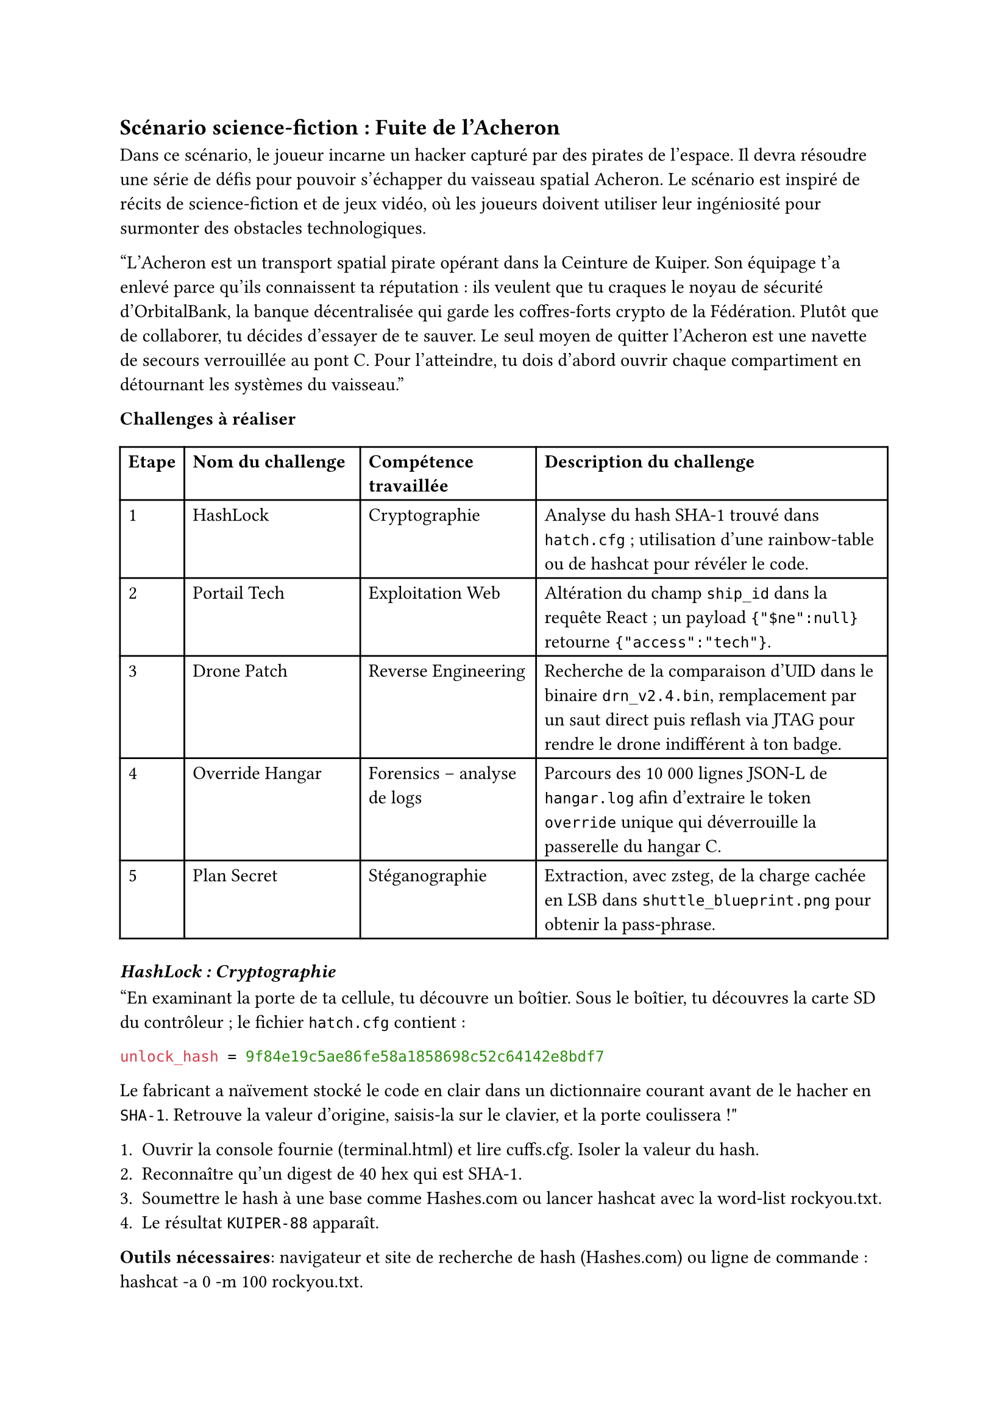 == Scénario science-fiction : Fuite de l'Acheron <scénario-3>

Dans ce scénario, le joueur incarne un hacker capturé par des pirates de l’espace. Il devra résoudre une série de défis pour pouvoir s'échapper du vaisseau spatial Acheron. Le scénario est inspiré de récits de science-fiction et de jeux vidéo, où les joueurs doivent utiliser leur ingéniosité pour surmonter des obstacles technologiques.

"L’Acheron est un transport spatial pirate opérant dans la Ceinture de Kuiper. Son équipage t’a enlevé parce qu’ils connaissent ta réputation : ils veulent que tu craques le noyau de sécurité d’OrbitalBank, la banque décentralisée qui garde les coffres-forts crypto de la Fédération. Plutôt que de collaborer, tu décides d'essayer de te sauver. Le seul moyen de quitter l’Acheron est une navette de secours verrouillée au pont C. Pour l’atteindre, tu dois d’abord ouvrir chaque compartiment en détournant les systèmes du vaisseau."

*Challenges à réaliser*

#table(
  columns: (auto, 1fr, 1fr, 2fr),

  table.header(
    [*Etape*],
    [*Nom du challenge*],
    [*Compétence travaillée*],
    [*Description du challenge*],
  ),

  [1], [#link(<ch3-1>)[HashLock]], [Cryptographie], [Analyse du hash SHA-1 trouvé dans `hatch.cfg` ; utilisation d’une rainbow-table ou de hashcat pour révéler le code.],
  [2], [#link(<ch3-2>)[Portail Tech]], [Exploitation Web], [Altération du champ `ship_id` dans la requête React ; un payload `{"$ne":null}` retourne `{"access":"tech"}`.],
  [3], [#link(<ch3-3>)[Drone Patch]], [Reverse Engineering], [Recherche de la comparaison d’UID dans le binaire `drn_v2.4.bin`, remplacement par un saut direct puis reflash via JTAG pour rendre le drone indifférent à ton badge.],
  [4], [#link(<ch3-4>)[Override Hangar]], [Forensics – analyse de logs], [Parcours des 10 000 lignes JSON-L de `hangar.log` afin d’extraire le token `override` unique qui déverrouille la passerelle du hangar C.],
  [5], [#link(<ch3-5>)[Plan Secret]], [Stéganographie], [Extraction, avec zsteg, de la charge cachée en LSB dans `shuttle_blueprint.png` pour obtenir la pass-phrase.],
)

=== _HashLock : Cryptographie_ <ch3-1>
"En examinant la porte de ta cellule, tu découvre un boîtier. Sous le boîtier, tu découvres la carte SD du contrôleur ; le fichier `hatch.cfg` contient :
```ini
unlock_hash = 9f84e19c5ae86fe58a1858698c52c64142e8bdf7
```
Le fabricant a naïvement stocké le code en clair dans un dictionnaire courant avant de le hacher en `SHA-1`.
Retrouve la valeur d’origine, saisis-la sur le clavier, et la porte coulissera !"

+ Ouvrir la console fournie (terminal.html) et lire cuffs.cfg.	Isoler la valeur du hash.
+ Reconnaître qu’un digest de 40 hex qui est SHA-1.
+ Soumettre le hash à une base comme Hashes.com ou lancer hashcat avec la word-list rockyou.txt.
+ Le résultat `KUIPER-88` apparaît.

*Outils nécessaires*: navigateur et site de recherche de hash (Hashes.com) ou ligne de commande : hashcat -a 0 -m 100 <hash> rockyou.txt.


*Indices graduels*
- Indice 1 : 40 caractères hexadécimaux ? Pense à SHA-1.
- Indice 2 : Essaie une rainbow table en ligne si tu n’as pas hashcat.
- Indice 3 : Les pirates aiment la Ceinture… cherche un mot qui évoque Kuiper.

*Flag attendu* : `KUIPER-88`

=== _Portail Tech :	Exploitation Web_ <ch3-2>
La porte du couloir est pilotée par une page React servie sur `http://172.30.0.5:8080`. Elle a un champ `ship_id vulnérable` à l’injection NoSQL. Filtre-le pour obtenir access=tech.

+ Ouvrir l’outil DevTools, puis l'onglet Network pour capturer la requête POST.
+ Remplacer la valeur par `{"$ne":null}` ou `{"$gt":""}`.
+ Le serveur renvoie `{"access":"tech"}` ; la porte coulisse. 

*Outils nécessaires*: navigateur et DevTools

*Indices graduels*
- Indice 1 :  Le backend est un simple `findOne()` MongoDB.
- Indice 2 :  Un `$ne:null` vaut True pour tous. 
- Indice 3 :  Le champ access doit devenir tech.  

*Flag attendu* : `{"access":"tech"}`

=== _Drone Patch : Reverse Engineering_ <ch3-3>
Un droïde de maintenance patrouille le couloir. Télécharge son firmware (`drn_v2.4.bin`), trouve la fonction `patrol_area()` et patches-la pour qu’il ignore ta balise RFID. Reflash via le port JTAG exposé.

+ Ouvrir le firmware dans Ghidra.
+ Rechercher la chaîne `AABB9911` : mène à `cmp r0, #0xAABB9911`.
+ Remplacer l’instruction par `movs r0, #0 + bx lr` .
+ Reflasher via le port JTAG (simulateur fourni).


*Outils nécessaires*: Ghidra, petit script `openocd-flash.py`

*Indices graduels*
- Indice 1 :  Le firmware est ARM Cortex-M3 en little-endian.
- Indice 2 :  Cherche la comparaison d’UID.
- Indice 3 :  Un simple jump early suffit.

*Flag attendu* : `patched_crc32=0x5FCA9E7B`

=== _Override Hangar: Forensics – analyse de logs_ <ch3-4>
La porte du hangar C est verrouillée par un token override qui change chaque nuit. Les 10 000 lignes de hangar.log (JSON-Lines) contiennent l’entrée :
```json
{"time":"03:17","dest":"bridge","msg":"override generated","token":"OVR-???"}
```
Il faut récupérer la valeur du champ token.

+ Ouvrir hangar.log dans VS Code.
+ Rechercher override generated.
+ Copier le token (format : OVR-6HEX).
+ L’entrer dans le clavier numérique de la porte.

*Outils nécessaires*: VS Code. Notepad++, grep, jq ou un visualiseur JSON en ligne.

*Indices graduels*
- Indice 1 : Le mot `override` n’apparaît qu’une seule fois.
- Indice 2 : Le token commence par `OVR-`.
- Indice 3 : Il contient 6 hex, ex. `OVR-AB12CD`. 

*Flag attendu* : `OVR-3FD9A8`

=== _Plan Secret : Stéganographie_ <ch3-5>
Le tableau de bord de la navette exige une pass-phrase de 12 caractères. Les plans techniques `shuttle_blueprint.png` ont un poids inhabituel (14 Mo). Les ingénieurs cachent souvent les mots de passe dans les bits de poids faible.

+ Lancer zsteg `shuttle_blueprint.png`.
+ Extraire la couche `lsb-rgb,b1`. puis fichier `payload.txt`.
+ Ouvrir le fichier : contient `FREEFLY-42`.
+ Saisir la phrase dans la console de la navette ; moteurs au vert !

*Outils nécessaires*: binwalk / steghide / zsteg  et éditeur texte.

*Indices graduels*
- Indice 1 : Regarde les LSB, la taille du PNG est suspecte.
- Indice 2 : zsteg affiche un payload `b1, rgb`. 
- Indice 3 : Le mot comporte 42 à la fin. 

*Flag attendu* : `FREEFLY-42`

Le joueur entre la phrase dans la console de la navette. Les moteurs s’allument, et la porte du hangar s’ouvre. Il peut enfin s’échapper de l’Acheron grâce à la navette de secours.

